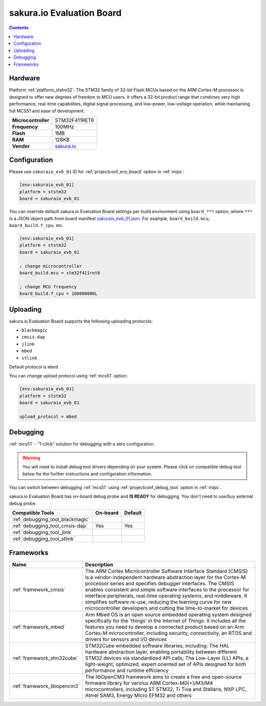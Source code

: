 
.. _board_ststm32_sakuraio_evb_01:

sakura.io Evaluation Board
==========================

.. contents::

Hardware
--------

Platform :ref:`platform_ststm32`: The STM32 family of 32-bit Flash MCUs based on the ARM Cortex-M processor is designed to offer new degrees of freedom to MCU users. It offers a 32-bit product range that combines very high performance, real-time capabilities, digital signal processing, and low-power, low-voltage operation, while maintaining full MCS51 and ease of development.

.. list-table::

  * - **Microcontroller**
    - STM32F411RET6
  * - **Frequency**
    - 100MHz
  * - **Flash**
    - 1MB
  * - **RAM**
    - 128KB
  * - **Vendor**
    - `sakura.io <https://os.mbed.com/platforms/SAKURAIO_EVB_01/?utm_source=platformio.org&utm_medium=docs>`__


Configuration
-------------

Please use ``sakuraio_evb_01`` ID for :ref:`projectconf_env_board` option in :ref:`mips`:

.. code-block:: ini

  [env:sakuraio_evb_01]
  platform = ststm32
  board = sakuraio_evb_01

You can override default sakura.io Evaluation Board settings per build environment using
``board_***`` option, where ``***`` is a JSON object path from
board manifest `sakuraio_evb_01.json <https://github.com/platformio/platform-ststm32/blob/master/boards/sakuraio_evb_01.json>`_. For example,
``board_build.mcu``, ``board_build.f_cpu``, etc.

.. code-block:: ini

  [env:sakuraio_evb_01]
  platform = ststm32
  board = sakuraio_evb_01

  ; change microcontroller
  board_build.mcu = stm32f411ret6

  ; change MCU frequency
  board_build.f_cpu = 100000000L


Uploading
---------
sakura.io Evaluation Board supports the following uploading protocols:

* ``blackmagic``
* ``cmsis-dap``
* ``jlink``
* ``mbed``
* ``stlink``

Default protocol is ``mbed``

You can change upload protocol using :ref:`mcs51` option:

.. code-block:: ini

  [env:sakuraio_evb_01]
  platform = ststm32
  board = sakuraio_evb_01

  upload_protocol = mbed

Debugging
---------

:ref:`mcs51` - "1-click" solution for debugging with a zero configuration.

.. warning::
    You will need to install debug tool drivers depending on your system.
    Please click on compatible debug tool below for the further
    instructions and configuration information.

You can switch between debugging :ref:`mcs51` using
:ref:`projectconf_debug_tool` option in :ref:`mips`.

sakura.io Evaluation Board has on-board debug probe and **IS READY** for debugging. You don't need to use/buy external debug probe.

.. list-table::
  :header-rows:  1

  * - Compatible Tools
    - On-board
    - Default
  * - :ref:`debugging_tool_blackmagic`
    -
    -
  * - :ref:`debugging_tool_cmsis-dap`
    - Yes
    - Yes
  * - :ref:`debugging_tool_jlink`
    -
    -
  * - :ref:`debugging_tool_stlink`
    -
    -

Frameworks
----------
.. list-table::
    :header-rows:  1

    * - Name
      - Description

    * - :ref:`framework_cmsis`
      - The ARM Cortex Microcontroller Software Interface Standard (CMSIS) is a vendor-independent hardware abstraction layer for the Cortex-M processor series and specifies debugger interfaces. The CMSIS enables consistent and simple software interfaces to the processor for interface peripherals, real-time operating systems, and middleware. It simplifies software re-use, reducing the learning curve for new microcontroller developers and cutting the time-to-market for devices

    * - :ref:`framework_mbed`
      - Arm Mbed OS is an open source embedded operating system designed specifically for the 'things' in the Internet of Things. It includes all the features you need to develop a connected product based on an Arm Cortex-M microcontroller, including security, connectivity, an RTOS and drivers for sensors and I/O devices

    * - :ref:`framework_stm32cube`
      - STM32Cube embedded software libraries, including: The HAL hardware abstraction layer, enabling portability between different STM32 devices via standardized API calls; The Low-Layer (LL) APIs, a light-weight, optimized, expert oriented set of APIs designed for both performance and runtime efficiency

    * - :ref:`framework_libopencm3`
      - The libOpenCM3 framework aims to create a free and open-source firmware library for various ARM Cortex-M0(+)/M3/M4 microcontrollers, including ST STM32, Ti Tiva and Stellaris, NXP LPC, Atmel SAM3, Energy Micro EFM32 and others
